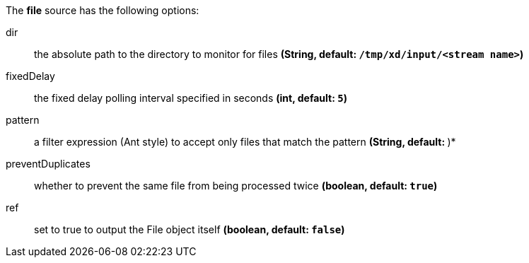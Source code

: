 The **file** source has the following options:

dir:: the absolute path to the directory to monitor for files *(String, default: `/tmp/xd/input/<stream name>`)*
fixedDelay:: the fixed delay polling interval specified in seconds *(int, default: `5`)*
pattern:: a filter expression (Ant style) to accept only files that match the pattern *(String, default: `*`)*
preventDuplicates:: whether to prevent the same file from being processed twice *(boolean, default: `true`)*
ref:: set to true to output the File object itself *(boolean, default: `false`)*
